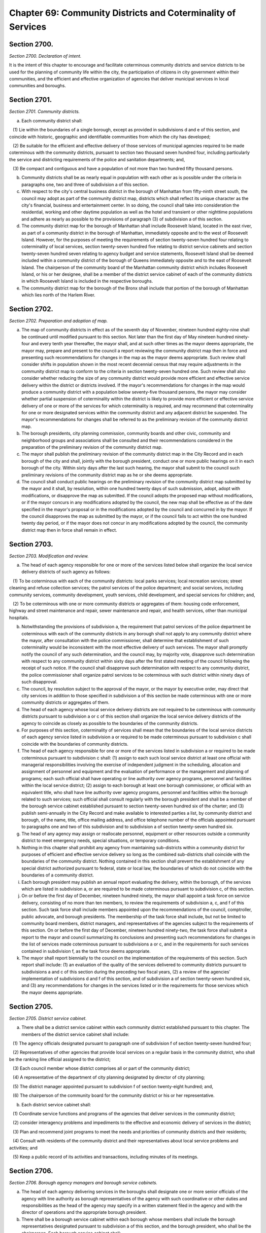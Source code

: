 Chapter 69: Community Districts and Coterminality of Services
============================================================================================================================================================================================================
Section 2700.
------------------------------------------------------------------------------------------------------------------------------------------------------------------------------------------------------------------------------------------------------------------------------------------------------------------------------------------------------------------------------------------------------------------------------------------------------------------------------------------------------------------------------------------------------------------------------------------------------------------------


*Section 2700. Declaration of intent.*


It is the intent of this chapter to encourage and facilitate coterminous community districts and service districts to be used for the planning of community life within the city, the participation of citizens in city government within their communities, and the efficient and effective organization of agencies that deliver municipal services in local communities and boroughs.




Section 2701.
------------------------------------------------------------------------------------------------------------------------------------------------------------------------------------------------------------------------------------------------------------------------------------------------------------------------------------------------------------------------------------------------------------------------------------------------------------------------------------------------------------------------------------------------------------------------------------------------------------------------


*Section 2701. Community districts.*


a. Each community district shall:

   (1) Lie within the boundaries of a single borough, except as provided in subdivisions d and e of this section, and coincide with historic, geographic and identifiable communities from which the city has developed;

   (2) Be suitable for the efficient and effective delivery of those services of municipal agencies required to be made coterminous with the community districts, pursuant to section two thousand seven hundred four, including particularly the service and districting requirements of the police and sanitation departments; and,

   (3) Be compact and contiguous and have a population of not more than two hundred fifty thousand persons.

b. Community districts shall be as nearly equal in population with each other as is possible under the criteria in paragraphs one, two and three of subdivision a of this section.

c. With respect to the city's central business district in the borough of Manhattan from fifty-ninth street south, the council may adopt as part of the community district map, districts which shall reflect its unique character as the city's financial, business and entertainment center. In so doing, the council shall take into consideration the residential, working and other daytime population as well as the hotel and transient or other nighttime populations and adhere as nearly as possible to the provisions of paragraph (3) of subdivision a of this section.

d. The community district map for the borough of Manhattan shall include Roosevelt Island, located in the east river, as part of a community district in the borough of Manhattan, immediately opposite and to the west of Roosevelt Island. However, for the purposes of meeting the requirements of section twenty-seven hundred four relating to coterminality of local services, section twenty-seven hundred five relating to district service cabinets and section twenty-seven hundred seven relating to agency budget and service statements, Roosevelt Island shall be deemed included within a community district of the borough of Queens immediately opposite and to the east of Roosevelt Island. The chairperson of the community board of the Manhattan community district which includes Roosevelt Island, or his or her designee, shall be a member of the district service cabinet of each of the community districts in which Roosevelt Island is included in the respective boroughs.

e. The community district map for the borough of the Bronx shall include that portion of the borough of Manhattan which lies north of the Harlem River.




Section 2702.
------------------------------------------------------------------------------------------------------------------------------------------------------------------------------------------------------------------------------------------------------------------------------------------------------------------------------------------------------------------------------------------------------------------------------------------------------------------------------------------------------------------------------------------------------------------------------------------------------------------------


*Section 2702. Preparation and adoption of map.*


a.  The map of community districts in effect as of the seventh day of November, nineteen hundred eighty-nine shall be continued until modified pursuant to this section. Not later than the first day of May nineteen hundred ninety-four and every tenth year thereafter, the mayor shall, and at such other times as the mayor deems appropriate, the mayor may, prepare and present to the council a report reviewing the community district map then in force and presenting such recommendations for changes in the map as the mayor deems appropriate. Such review shall consider shifts in population shown in the most recent decennial census that may require adjustments in the community district map to conform to the criteria in section twenty-seven hundred one. Such review shall also consider whether reducing the size of any community district would provide more efficient and effective service delivery within the district or districts involved. If the mayor's recommendations for changes in the map would produce a community district with a population below seventy-five thousand persons, the mayor may consider whether partial suspension of coterminality within the district is likely to provide more efficient or effective service delivery of one or more of the services for which coterminality is required, and may recommend that coterminality for one or more designated services within the community district and any adjacent district be suspended. The mayor's recommendations for changes shall be referred to as the preliminary revision of the community district map.

b. The borough presidents, city planning commission, community boards and other civic, community and neighborhood groups and associations shall be consulted and their recommendations considered in the preparation of the preliminary revision of the community district map.

c. The mayor shall publish the preliminary revision of the community district map in the City Record and in each borough of the city and shall, jointly with the borough president, conduct one or more public hearings on it in each borough of the city. Within sixty days after the last such hearing, the mayor shall submit to the council such preliminary revisions of the community district map as he or she deems appropriate.

d. The council shall conduct public hearings on the preliminary revision of the community district map submitted by the mayor and it shall, by resolution, within one hundred twenty days of such submission, adopt, adopt with modifications, or disapprove the map as submitted. If the council adopts the proposed map without modifications, or if the mayor concurs in any modifications adopted by the council, the new map shall be effective as of the date specified in the mayor's proposal or in the modifications adopted by the council and concurred in by the mayor. If the council disapproves the map as submitted by the mayor, or if the council fails to act within the one hundred twenty day period, or if the mayor does not concur in any modifications adopted by the council, the community district map then in force shall remain in effect.




Section 2703.
------------------------------------------------------------------------------------------------------------------------------------------------------------------------------------------------------------------------------------------------------------------------------------------------------------------------------------------------------------------------------------------------------------------------------------------------------------------------------------------------------------------------------------------------------------------------------------------------------------------------


*Section 2703. Modification and review.*


a. The head of each agency responsible for one or more of the services listed below shall organize the local service delivery districts of such agency as follows:

   (1) To be coterminous with each of the community districts: local parks services; local recreation services; street cleaning and refuse collection services; the patrol services of the police department; and social services, including community services, community development, youth services, child development, and special services for children; and,

   (2) To be coterminous with one or more community districts or aggregates of them: housing code enforcement, highway and street maintenance and repair, sewer maintenance and repair, and health services, other than municipal hospitals.

b. Notwithstanding the provisions of subdivision a, the requirement that patrol services of the police department be coterminous with each of the community districts in any borough shall not apply to any community district where the mayor, after consultation with the police commissioner, shall determine that establishment of such coterminality would be inconsistent with the most effective delivery of such services. The mayor shall promptly notify the council of any such determination, and the council may, by majority vote, disapprove such determination with respect to any community district within sixty days after the first stated meeting of the council following the receipt of such notice. If the council shall disapprove such determination with respect to any community district, the police commissioner shall organize patrol services to be coterminous with such district within ninety days of such disapproval.

c. The council, by resolution subject to the approval of the mayor, or the mayor by executive order, may direct that city services in addition to those specified in subdivision a of this section be made coterminous with one or more community districts or aggregates of them.

d. The head of each agency whose local service delivery districts are not required to be coterminous with community districts pursuant to subdivision a or c of this section shall organize the local service delivery districts of the agency to coincide as closely as possible to the boundaries of the community districts.

e. For purposes of this section, coterminality of services shall mean that the boundaries of the local service districts of each agency service listed in subdivision a or required to be made coterminous pursuant to subdivision c shall coincide with the boundaries of community districts.

f. The head of each agency responsible for one or more of the services listed in subdivision a or required to be made coterminous pursuant to subdivision c shall: (1) assign to each such local service district at least one official with managerial responsibilities involving the exercise of independent judgment in the scheduling, allocation and assignment of personnel and equipment and the evaluation of performance or the management and planning of programs; each such official shall have operating or line authority over agency programs, personnel and facilities within the local service district; (2) assign to each borough at least one borough commissioner, or official with an equivalent title, who shall have line authority over agency programs, personnel and facilities within the borough related to such services; such official shall consult regularly with the borough president and shall be a member of the borough service cabinet established pursuant to section twenty-seven hundred six of the charter; and (3) publish semi-annually in the City Record and make available to interested parties a list, by community district and borough, of the name, title, office mailing address, and office telephone number of the officials appointed pursuant to paragraphs one and two of this subdivision and to subdivision a of section twenty-seven hundred six.

g. The head of any agency may assign or reallocate personnel, equipment or other resources outside a community district to meet emergency needs, special situations, or temporary conditions.

h. Nothing in this chapter shall prohibit any agency from maintaining sub-districts within a community district for purposes of efficient and effective service delivery so long as the combined sub-districts shall coincide with the boundaries of the community district. Nothing contained in this section shall prevent the establishment of any special district authorized pursuant to federal, state or local law, the boundaries of which do not coincide with the boundaries of a community district.

i. Each borough president may publish an annual report evaluating the delivery, within the borough, of the services which are listed in subdivision a, or are required to be made coterminous pursuant to subdivision c, of this section.

j. On or before the first day of December, nineteen hundred ninety, the mayor shall appoint a task force on service delivery, consisting of no more than ten members, to review the requirements of subdivision a, c, and f of this section. Such task force shall include members appointed upon the recommendations of the council, comptroller, public advocate, and borough presidents. The membership of the task force shall include, but not be limited to community board members, district managers, and representatives of the agencies subject to the requirements of this section. On or before the first day of December, nineteen hundred ninety-two, the task force shall submit a report to the mayor and council summarizing its conclusions and presenting such recommendations for changes in the list of services made coterminous pursuant to subdivisions a or c, and in the requirements for such services contained in subdivision f, as the task force deems appropriate.

k. The mayor shall report biennially to the council on the implementation of the requirements of this section. Such report shall include: (1) an evaluation of the quality of the services delivered to community districts pursuant to subdivisions a and c of this section during the preceding two fiscal years, (2) a review of the agencies' implementation of subdivisions d and f of this section, and of subdivision a of section twenty-seven hundred six, and (3) any recommendations for changes in the services listed or in the requirements for those services which the mayor deems appropriate.




Section 2705.
------------------------------------------------------------------------------------------------------------------------------------------------------------------------------------------------------------------------------------------------------------------------------------------------------------------------------------------------------------------------------------------------------------------------------------------------------------------------------------------------------------------------------------------------------------------------------------------------------------------------


*Section 2705. District service cabinet.*


a. There shall be a district service cabinet within each community district established pursuant to this chapter. The members of the district service cabinet shall include:

   (1) The agency officials designated pursuant to paragraph one of subdivision f of section twenty-seven hundred four;

   (2) Representatives of other agencies that provide local services on a regular basis in the community district, who shall be the ranking line official assigned to the district;

   (3) Each council member whose district comprises all or part of the community district;

   (4) A representative of the department of city planning designated by director of city planning;

   (5) The district manager appointed pursuant to subdivision f of section twenty-eight hundred; and,

   (6) The chairperson of the community board for the community district or his or her representative.

b. Each district service cabinet shall:

   (1) Coordinate service functions and programs of the agencies that deliver services in the community district;

   (2) consider interagency problems and impediments to the effective and economic delivery of services in the district;

   (3) Plan and recommend joint programs to meet the needs and priorities of community districts and their residents;

   (4) Consult with residents of the community district and their representatives about local service problems and activities; and

   (5) Keep a public record of its activities and transactions, including minutes of its meetings.




Section 2706.
------------------------------------------------------------------------------------------------------------------------------------------------------------------------------------------------------------------------------------------------------------------------------------------------------------------------------------------------------------------------------------------------------------------------------------------------------------------------------------------------------------------------------------------------------------------------------------------------------------------------


*Section 2706. Borough agency managers and borough service cabinets.*


a. The head of each agency delivering services in the boroughs shall designate one or more senior officials of the agency with line authority as borough representatives of the agency with such coordinative or other duties and responsibilities as the head of the agency may specify in a written statement filed in the agency and with the director of operations and the appropriate borough president.

b. There shall be a borough service cabinet within each borough whose members shall include the borough representatives designated pursuant to subdivision a of this section, and the borough president, who shall be the chairperson. Each borough service cabinet shall:

   (1) Coordinate at the borough level service delivery functions and programs of agencies that provide services in the borough;

   (2) Consider interagency problems and impediments to the effective and economic delivery of services in the borough;

   (3) Plan and develop programs addressed to the needs and priorities of the borough and its residents; and

   (4) Consult with residents of the borough and representatives of the community boards about service problems and activities.

   (5) Keep a public record of its activities and transactions, including minutes of its meetings.




Section 2707.
------------------------------------------------------------------------------------------------------------------------------------------------------------------------------------------------------------------------------------------------------------------------------------------------------------------------------------------------------------------------------------------------------------------------------------------------------------------------------------------------------------------------------------------------------------------------------------------------------------------------


*Section 2707. Agency budgets and service statements.*


a. Each agency with service districts within the community districts and boroughs shall prepare annually a statement of its service objectives, priorities, programs and projected activities within each community district and each borough for the new fiscal year, if requested by the respective community board or borough board.

b. In preparing such statements for community districts the agencies shall consult with the respective district service cabinets and community boards. In preparing such statements for the borough, the agencies shall consult with the borough service cabinet and borough board. The statements shall be filed no later than the fifteenth day of August with the mayor, council, borough president, community board and borough board.

c. By no later than four months after the end of the fiscal year, each agency with service districts within the community districts and boroughs shall report to the respective community and borough boards the amount of expenditures within each service district for each unit of appropriation for the preceding year.




Section 2708.
------------------------------------------------------------------------------------------------------------------------------------------------------------------------------------------------------------------------------------------------------------------------------------------------------------------------------------------------------------------------------------------------------------------------------------------------------------------------------------------------------------------------------------------------------------------------------------------------------------------------


*Section 2708. Agency information.*


Each agency with service districts within the community districts and boroughs shall make available to each community board and borough board and to the respective borough presidents current information on its operations and programs within each community district and borough.




